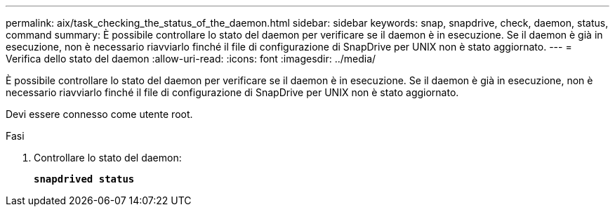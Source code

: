 ---
permalink: aix/task_checking_the_status_of_the_daemon.html 
sidebar: sidebar 
keywords: snap, snapdrive, check, daemon, status, command 
summary: È possibile controllare lo stato del daemon per verificare se il daemon è in esecuzione. Se il daemon è già in esecuzione, non è necessario riavviarlo finché il file di configurazione di SnapDrive per UNIX non è stato aggiornato. 
---
= Verifica dello stato del daemon
:allow-uri-read: 
:icons: font
:imagesdir: ../media/


[role="lead"]
È possibile controllare lo stato del daemon per verificare se il daemon è in esecuzione. Se il daemon è già in esecuzione, non è necessario riavviarlo finché il file di configurazione di SnapDrive per UNIX non è stato aggiornato.

Devi essere connesso come utente root.

.Fasi
. Controllare lo stato del daemon:
+
`*snapdrived status*`


